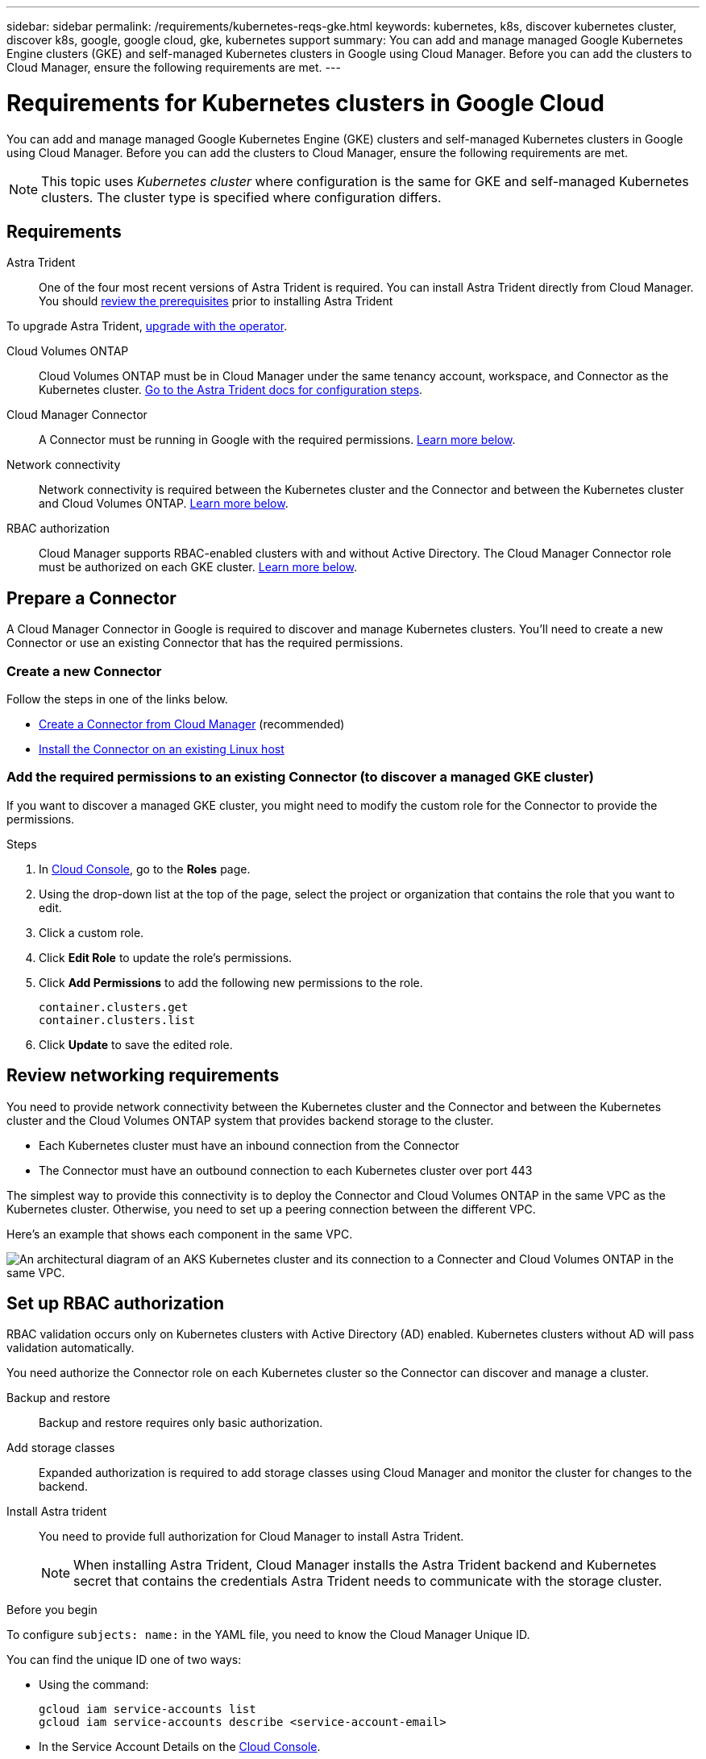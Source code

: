 ---
sidebar: sidebar
permalink: /requirements/kubernetes-reqs-gke.html
keywords: kubernetes, k8s, discover kubernetes cluster, discover k8s, google, google cloud, gke, kubernetes support
summary: You can add and manage managed Google Kubernetes Engine clusters (GKE) and self-managed Kubernetes clusters in Google using Cloud Manager. Before you can add the clusters to Cloud Manager, ensure the following requirements are met.
---

= Requirements for Kubernetes clusters in Google Cloud
:hardbreaks:
:nofooter:
:icons: font
:linkattrs:
:imagesdir: ../media/

[.lead]
You can add and manage managed Google Kubernetes Engine (GKE) clusters and self-managed Kubernetes clusters in Google using Cloud Manager. Before you can add the clusters to Cloud Manager, ensure the following requirements are met.

NOTE: This topic uses _Kubernetes cluster_ where configuration is the same for GKE and self-managed Kubernetes clusters. The cluster type is specified where configuration differs.

== Requirements

Astra Trident::
One of the four most recent versions of Astra Trident is required. You can install Astra Trident directly from Cloud Manager. You should link:https://docs.netapp.com/us-en/trident/trident-get-started/requirements.html[review the prerequisites^] prior to installing Astra Trident

To upgrade Astra Trident, link:https://docs.netapp.com/us-en/trident/trident-managing-k8s/upgrade-operator.html[upgrade with the operator^].

Cloud Volumes ONTAP::
Cloud Volumes ONTAP must be in Cloud Manager under the same tenancy account, workspace, and Connector as the Kubernetes cluster. https://docs.netapp.com/us-en/trident/trident-use/backends.html[Go to the Astra Trident docs for configuration steps^].

Cloud Manager Connector::
A Connector must be running in Google with the required permissions. <<Prepare a Connector,Learn more below>>.

Network connectivity::
Network connectivity is required between the Kubernetes cluster and the Connector and between the Kubernetes cluster and Cloud Volumes ONTAP. <<Review networking requirements,Learn more below>>.

RBAC authorization::
Cloud Manager supports RBAC-enabled clusters with and without Active Directory. The Cloud Manager Connector role must be authorized on each GKE cluster. <<Set up RBAC authorization,Learn more below>>.

== Prepare a Connector

A Cloud Manager Connector in Google is required to discover and manage Kubernetes clusters. You'll need to create a new Connector or use an existing Connector that has the required permissions.

=== Create a new Connector

Follow the steps in one of the links below.

* link:https://docs.netapp.com/us-en/cloud-manager-setup-admin/task-creating-connectors-gcp.html[Create a Connector from Cloud Manager^] (recommended)
* link:https://docs.netapp.com/us-en/cloud-manager-setup-admin/task-installing-linux.html[Install the Connector on an existing Linux host^]

=== Add the required permissions to an existing Connector (to discover a managed GKE cluster)

If you want to discover a managed GKE cluster, you might need to modify the custom role for the Connector to provide the permissions.

.Steps

. In link:https://console.cloud.google.com[Cloud Console^], go to the *Roles* page.

. Using the drop-down list at the top of the page, select the project or organization that contains the role that you want to edit.

. Click a custom role.

. Click *Edit Role* to update the role's permissions.

. Click *Add Permissions* to add the following new permissions to the role.
+
[source,json]
container.clusters.get
container.clusters.list

. Click *Update* to save the edited role.

== Review networking requirements

You need to provide network connectivity between the Kubernetes cluster and the Connector and between the Kubernetes cluster and the Cloud Volumes ONTAP system that provides backend storage to the cluster.

* Each Kubernetes cluster must have an inbound connection from the Connector
* The Connector must have an outbound connection to each Kubernetes cluster over port 443

The simplest way to provide this connectivity is to deploy the Connector and Cloud Volumes ONTAP in the same VPC as the Kubernetes cluster. Otherwise, you need to set up a peering connection between the different VPC.

Here's an example that shows each component in the same VPC.

image:diagram-kubernetes-google-cloud.png[An architectural diagram of an AKS Kubernetes cluster and its connection to a Connecter and Cloud Volumes ONTAP in the same VPC.]

== Set up RBAC authorization

RBAC validation occurs only on Kubernetes clusters with Active Directory (AD) enabled. Kubernetes clusters without AD will pass validation automatically.

You need authorize the Connector role on each Kubernetes cluster so the Connector can discover and manage a cluster.

Backup and restore::
Backup and restore requires only basic authorization.

Add storage classes::
Expanded authorization is required to add storage classes using Cloud Manager and monitor the cluster for changes to the backend. 

Install Astra trident::
You need to provide full authorization for Cloud Manager to install Astra Trident.
+
NOTE: When installing Astra Trident, Cloud Manager installs the Astra Trident backend and Kubernetes secret that contains the credentials Astra Trident needs to communicate with the storage cluster.

.Before you begin
To configure ``subjects: name:`` in the YAML file, you need to know the Cloud Manager Unique ID.

You can find the unique ID one of two ways:

* Using the command:
+
[source,JSON]
gcloud iam service-accounts list
gcloud iam service-accounts describe <service-account-email>

* In the Service Account Details on the link:https://console.cloud.google.com[Cloud Console^].
+
image:screenshot-gke-unique-id.png[A screenshot of the service account details in Cloud Console.]

.Steps

Create a cluster role and role binding.

. Create a YAML file that includes the following text based on your authorization requirements. Replace the ``subjects: kind:`` variable with your username and ``subjects: user:`` with the unique ID for the authorized service account.
+
[role="tabbed-block"]
====

.Backup/restore
--

Add basic authorization to enable backup and restore for Kubernetes clusters.

[source,yaml]
apiVersion: rbac.authorization.k8s.io/v1
kind: ClusterRole
metadata:
    name: cloudmanager-access-clusterrole
rules:
    - apiGroups:
          - ''
      resources:
          - namespaces
      verbs:
          - list
          - watch
    - apiGroups:
          - ''
      resources:
          - persistentvolumes
      verbs:
          - list
          - watch
    - apiGroups:
          - ''
      resources:
          - pods
          - pods/exec
      verbs:
          - get
          - list
          - watch
    - apiGroups:
          - ''
      resources:
          - persistentvolumeclaims
      verbs:
          - list
          - create
          - watch
    - apiGroups:
          - storage.k8s.io
      resources:
          - storageclasses
      verbs:
          - list          
    - apiGroups:
          - trident.netapp.io
      resources:
          - tridentbackends
      verbs:
          - list
          - watch
    - apiGroups:
          - trident.netapp.io
      resources:
          - tridentorchestrators
      verbs:
          - get
          - watch
---
apiVersion: rbac.authorization.k8s.io/v1
kind: ClusterRoleBinding
metadata:
    name: k8s-access-binding
subjects:
    - kind: User
      name:
      apiGroup: rbac.authorization.k8s.io
roleRef:
    kind: ClusterRole
    name: cloudmanager-access-clusterrole
    apiGroup: rbac.authorization.k8s.io
--

.Storage classes
--

Add expanded authorization to add storage classes using Cloud Manager.

[source,yaml]
apiVersion: rbac.authorization.k8s.io/v1
kind: ClusterRole
metadata:
    name: cloudmanager-access-clusterrole
rules:
    - apiGroups:
          - ''
      resources:
          - secrets
          - namespaces
          - persistentvolumeclaims
          - persistentvolumes
          - pods
          - pods/exec          
      verbs:
          - get
          - list
          - watch
          - create
          - delete
          - watch
    - apiGroups:
          - storage.k8s.io
      resources:
          - storageclasses
      verbs:
          - get
          - create
          - list
          - watch
          - delete
          - patch
    - apiGroups:
          - trident.netapp.io
      resources:
          - tridentbackends
          - tridentorchestrators
          - tridentbackendconfigs
      verbs:
          - get
          - list
          - watch
          - create
          - delete
          - watch
---
apiVersion: rbac.authorization.k8s.io/v1
kind: ClusterRoleBinding
metadata:
    name: k8s-access-binding
subjects:
    - kind: User
      name:
      apiGroup: rbac.authorization.k8s.io
roleRef:
    kind: ClusterRole
    name: cloudmanager-access-clusterrole
    apiGroup: rbac.authorization.k8s.io

--

.Install Trident
--

Use the command line to provide full authorization and enable Cloud Manager to install Astra Trident.

[source,cli]

kubectl create clusterrolebinding test --clusterrole cluster-admin --user <Unique ID>

--
====

. Apply the configuration to a cluster.
+
[source,kubectl]
kubectl apply -f <file-name>
